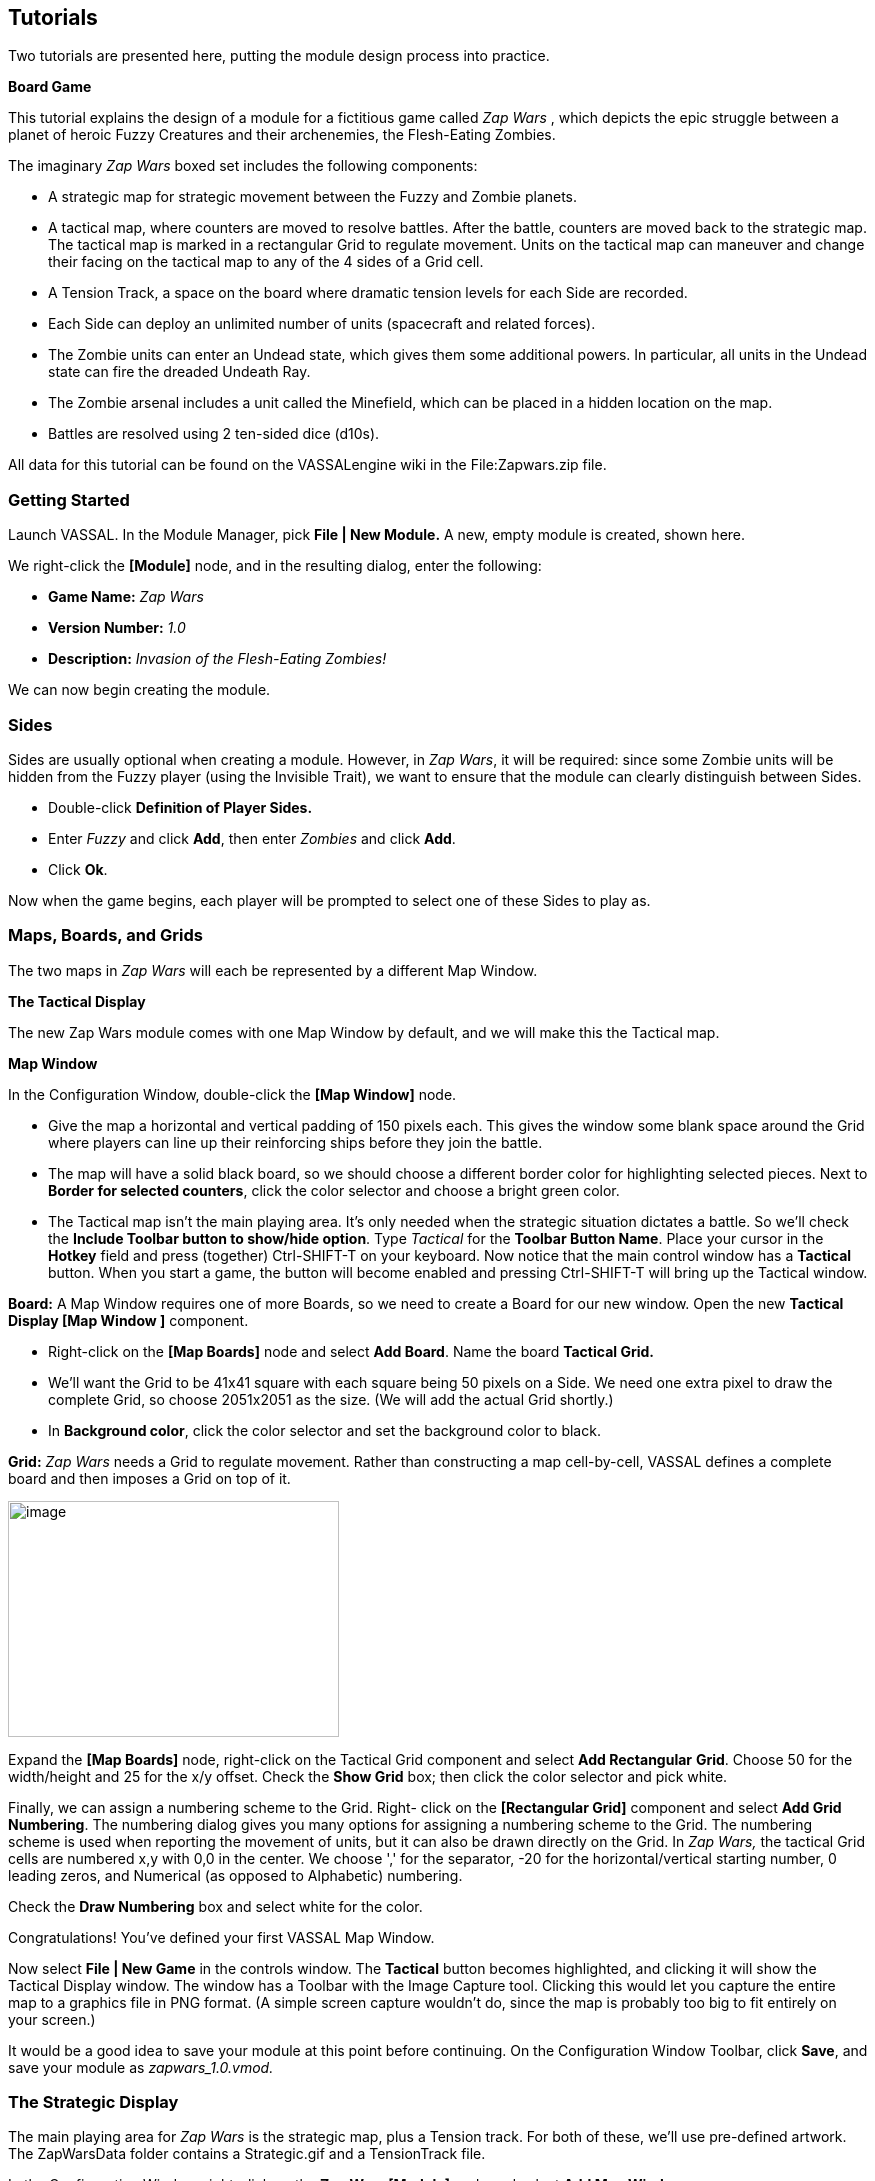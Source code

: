 == Tutorials

Two tutorials are presented here, putting the module design process into practice.

*Board Game*

This tutorial explains the design of a module for a fictitious game called _Zap Wars_ , which depicts the epic struggle between a planet of heroic Fuzzy Creatures and their archenemies, the Flesh-Eating Zombies.

The imaginary _Zap Wars_ boxed set includes the following components:

* A strategic map for strategic movement between the Fuzzy and Zombie planets.
* A tactical map, where counters are moved to resolve battles. After the battle, counters are moved back to the strategic map. The tactical map is marked in a rectangular Grid to regulate movement. Units on the tactical map can maneuver and change their facing on the tactical map to any of the 4 sides of a Grid cell.
* A Tension Track, a space on the board where dramatic tension levels for each Side are recorded.
* Each Side can deploy an unlimited number of units (spacecraft and related forces).
* The Zombie units can enter an Undead state, which gives them some additional powers. In particular, all units in the Undead state can fire the dreaded Undeath Ray.
* The Zombie arsenal includes a unit called the Minefield, which can be placed in a hidden location on the map.
* Battles are resolved using 2 ten-sided dice (d10s).

All data for this tutorial can be found on the VASSALengine wiki in the File:Zapwars.zip file.

=== Getting Started

Launch VASSAL. In the Module Manager, pick *File | New Module.* A new, empty module is created, shown here.

We right-click the *[Module]* node, and in the resulting dialog, enter the following:

* *Game Name:* _Zap Wars_
* *Version Number:* _1.0_
* *Description:* _Invasion of the Flesh-Eating Zombies!_

We can now begin creating the module.

=== Sides

Sides are usually optional when creating a module. However, in _Zap Wars_, it will be required: since some Zombie units will be hidden from the Fuzzy player (using the Invisible Trait), we want to ensure that the module can clearly distinguish between Sides.

* Double-click *Definition of Player Sides.*
* Enter _Fuzzy_ and click *Add*, then enter _Zombies_ and click *Add*.
* Click *Ok*.

Now when the game begins, each player will be prompted to select one of these Sides to play as.

=== Maps, Boards, and Grids

The two maps in _Zap Wars_ will each be represented by a different Map Window.

*The Tactical Display*

The new Zap Wars module comes with one Map Window by default, and we will make this the Tactical map.

*Map Window*

In the Configuration Window, double-click the *[Map Window]* node.

* Give the map a horizontal and vertical padding of 150 pixels each. This gives the window some blank space around the Grid where players can line up their reinforcing ships before they join the battle.
* The map will have a solid black board, so we should choose a different border color for highlighting selected pieces. Next to *Border for selected counters*, click the color selector and choose a bright green color.
* The Tactical map isn't the main playing area. It's only needed when the strategic situation dictates a battle. So we'll check the *Include Toolbar button to show/hide option*. Type _Tactical_ for the *Toolbar Button Name*. Place your cursor in the *Hotkey* field and press (together) Ctrl-SHIFT-T on your keyboard. Now notice that the main control window has a *Tactical* button. When you start a game, the button will become enabled and pressing Ctrl-SHIFT-T will bring up the Tactical window.

*Board:* A Map Window requires one of more Boards, so we need to create a Board for our new window. Open the new *Tactical Display [Map Window ]* component.

* Right-click on the *[Map Boards]* node and select *Add Board*. Name the board *Tactical Grid.*
* We'll want the Grid to be 41x41 square with each square being 50 pixels on a Side. We need one extra pixel to draw the complete Grid, so choose 2051x2051 as the size. (We will add the actual Grid shortly.)
* In *Background color*, click the color selector and set the background color to black.

*Grid:* _Zap Wars_ needs a Grid to regulate movement. Rather than constructing a map cell-by-cell, VASSAL defines a complete board and then imposes a Grid on top of it.

image:_images/image273.png[image,width=331,height=236]

Expand the *[Map Boards]* node, right-click on the Tactical Grid component and select *Add Rectangular* *Grid*. Choose 50 for the width/height and 25 for the x/y offset. Check the *Show Grid* box; then click the color selector and pick white.

Finally, we can assign a numbering scheme to the Grid. Right- click on the *[Rectangular Grid]* component and select *Add Grid Numbering*. The numbering dialog gives you many options for assigning a numbering scheme to the Grid. The numbering scheme is used when reporting the movement of units, but it can also be drawn directly on the Grid. In _Zap Wars,_ the tactical Grid cells are numbered x,y with 0,0 in the center. We choose ',' for the separator, -20 for the horizontal/vertical starting number, 0 leading zeros, and Numerical (as opposed to Alphabetic) numbering.

Check the *Draw Numbering* box and select white for the color.

Congratulations! You've defined your first VASSAL Map Window.

Now select *File | New Game* in the controls window. The *Tactical* button becomes highlighted, and clicking it will show the Tactical Display window. The window has a Toolbar with the Image Capture tool. Clicking this would let you capture the entire map to a graphics file in PNG format. (A simple screen capture wouldn't do, since the map is probably too big to fit entirely on your screen.)

It would be a good idea to save your module at this point before continuing. On the Configuration Window Toolbar, click *Save*, and save your module as _zapwars_1.0.vmod._

=== The Strategic Display

The main playing area for _Zap Wars_ is the strategic map, plus a Tension track. For both of these, we'll use pre-defined artwork. The ZapWarsData folder contains a Strategic.gif and a TensionTrack file.

In the Configuration Window, right-click on the *Zap Wars [Module]* node and select *Add Map Window.*

*Map Window*

Name the window _Strategic Display_. As you did earlier, set the border highlight color to green. This time, we'll leave the *Include Toolbar* button unchecked. This will cause the Strategic Display window to always be visible during a game. We'll also check the *Can contain multiple boards* box.

*Boards*

The Strategic map and Tension Track will each be a separate board that is combined in the window.

* Expand the Strategic Display Map Window node, right-click on the Map Boards component, and select *Add Board*.

* For Board Name, enter _Strategic Map._
* For board image, click *Select* and select the Strategic.gif file.
* Repeat the process for the second board and the TensionTrack.gif file.

image:_images/image275.png[image,width=239,height=373]

*Grids:* The Strategic and Tension Track boards have map Grids included in their artwork. We will still add Grids to them to regulate placement of units, but the VASSAL-imposed Grid will be invisible.

* The Strategic board Grid takes a hex Grid with x offset 33, y offset 22, hex height 40.
* The Tension Track takes a rectangular Grid with x/y offset 20 and width/height 40.

In practice, you'll want to follow the guidelines for aligning a Grid given on page 35.

*Board Placement:* In the Strategic Display Map Window, the Tension Track should go above the Strategic Map.

* Double-click on the *[Map Boards]* component of the Strategic Display component and click *Select Default Board Setup.* A dialog is presented for arranging the boards in the window.
* Click *Add Row* to place two boards on top of one another. In the top slot, select the Tension Track board from the drop-down menu, and select the Strategic board in the second slot.

That completes the definition of the maps in our Zap Wars module. During play, players will drag pieces from the Strategic display to the Tactical display to complete their battles, then drag them back to the Strategic display when finished.

=== Counters

We need a way to generate Game Pieces for the game, so we will a Game Piece Palette. (You'll find artwork for the counters in the ZapWarsData folder.)

*Game Piece Palette Structure*: By default, each module is configured with a single Game Piece Palette. First, we'll define its basic structure of the Game Piece Palette. We'll create two tabs: one for each Side, the Fuzzy Creatures and the Flesh-Eating Zombies. The Fuzzies tab will have two different pieces while the Zombies tab will have a scrollable list of different pieces.

* Double-click on the *[Game Piece Palette]* component and enter _Zed Warriors_ for *Name* and for *Button Text.* This will be the name of the window containing the pieces. Enter
* Right-click on the Zap Warriors Palette and select **Add Tabbed Pane**l. For Name, enter _Counters_.
* Right-click on the new Counters Tabbed Panel component and select *Add Panel.*
* Set the *Name* to _Fuzzies_ and the *Number of Columns* to _2._
* Right-click again on the Tabbed Panel and select *Add Scrollable List*. Name the list _Zombies._

image:_images/image276.png[image,width=135,height=100]

Click the *Zed Warriors* button in the Main Controls Toolbar to see the new palette window. We can now add Game Pieces to the Palette.

*Basic Piece*

The simplest possible Game Piece in VASSAL consists of a single image. We need to create a unit called Fuzzy Base.

* Right-click on the *Fuzzies [Panel]* component and select *Add Single Piece*. You'll be presented with the Properties dialog for adding Traits to a Game Piece.

* Double-click on _Basic Piece_ in the *Current Traits* list on the right.
* Set the *Name* to _Base_.
* Double-click on the indicated area on the left Side of the dialog, and select FuzzyBase.gif from the tutorial directory. Now click *Ok*. You'll see the new piece appear in the Fuzzies tab. (The FuzzyBase.gif image uses transparency to give it a shape other than a square.)

*Traits*

You can customize the behavior of your pieces by selecting Traits for them.

*Delete:* We should to add the Delete Trait to the new Fuzzy Base unit, or counters wonʼt be able to be deleted from the game after creation.

In the *Fuzzies [Panel]* node, double-click the new Fuzzy Base piece. In the *Available Traits* list, pick _Delete_ and click *Add*. The Trait is defined with a default name and default keyboard shortcut. Click *Ok*.

*Rotation:* One of the most common Traits is the ability to rotate. In the Fuzzy counter mix, bases canʼt rotate, but warships can. We will create a Warship piece to use this Trait now.

* Right-click on the *Fuzzies [Panel]* node and select *Add Single Piece* again. Set the name to _Warship_. Select FuzzyShip.gif as the base image and click *Ok*.
* Now, from the *Available Traits* list, select Can Rotate and click *Add* to add the Trait to the *Current Traits* list.
* The Can Rotate dialog is now shown. For *Number of Allowable Facings,* enter 4 (which will enable each Warship to rotate up, down, left or right.)

We also add Delete to the Fuzzy Warship as we did for the base.

* You can test your counters without having to drag them onto a map. In the main piece definition dialog, you can right-click on the counter at the top of the window to bring up the piece's popup menu, or select the piece and type. You can do the same with the piece in the Game Piece Palette. When you select the Fuzzy warship and type Ctrl-] and Ctrl-[, the piece will rotate clockwise and counterclockwise.

This completes the creation of the Fuzzy units. Now we want to create the Zombie base and Zombie Minefield.

*Layers:* Layers are the most common way of adding functionality to a Game Piece. A Layer is a set of images drawn on top of the basic piece. The user can toggle the images on and off, and cycle through them with key commands.

The Zombie base has two states: normal and Undead.

* Right-click on the *Zombies [Scrollable List]* component and select *Add Single Piece*.
* For *Name*, enter _Zombie Base_, but do not select an image.
* Select Layer from the Available Traits and click *Add*.
* Each image that can be cycled through in a Layer is called a Level. We need two levels: one for each state. One of the two levels will always be drawn, so select *Always active*.
* Pick ZombieBase.gif for Image 1, and then click the *Add Level* button.
* Select ZombieBaseUndead.gif for Image 2.
* The *Increase/Decrease* commands are what the players use to cycle through the levels. Since there are only two levels, we don't need both commands. Change the *Increase* command to _Undead_ and the key to Ctrl-U. Now when players select a Zombie base and click Ctrl-U, the base will toggle between its normal and Undead states. If we set the name of level 2 to _Undead_ and check the *is prefix* button, then when the Undead level is activated, the name of the piece (used in auto-reporting moves) will be _Undead Zombie Base_ rather than simply _Zombie Base._

*Advanced Layers:* When a Zombie unit is in its Undead state, it can activate its Undeath Ray, directed either up, down, or to either Side. We'll add a second Layer to the Zombie Base to represent the Undeath Ray.

* Select Layer again from the list of Available Traits and click *Add*.
* Give the Layer four levels using the images RayN.gif, RayE.gif, RayS.gif, and RayW.gif. Note that these images also use transparency to offset the depiction from the center of the counter.

* The *Increase/Decrease* commands will change the facing of the ray. Set the *Increase* command name to _Rotate Ray CW_ and the *Decrease* command name to _Rotate Ray CCW_. (Set the hotkeys for these commands to Ctrl-X/Ctrl-Z so as not to conflict with the commands to rotate the ship.)

*Copy/Paste:* The Zombie Warship is similar to the Base, except that the ship can change facing. You can save a lot of time defining counter by using the Copy/Paste commands in the Configuration Window.

* Right-click on the Zombie Base component and select *Copy*, and then right-click on the *Zombies [Scrollable* *List]* component and select *Paste*. Now we need only edit the copy and change a few things.
* Edit the Basic Piece Properties and change the name to _Zombie Warship_.
* Edit the Properties of the first Layer: select *Image 1*, double-click on the image, and select the ZombieWarship.gif file.

*Partial Rotation:* The order of Traits in a Game Piece is important. Generally, a Trait can modify only those other Traits that appear before (above) it in the list of Current Traits.

* Edit the Zombie Warship and add a Can Rotate Trait.
* Then select it, and click the *Move Up* button until the Trait is between the two Layer Traits. This will make the Zombie Warship depiction rotate without making the Undeath Ray depiction rotate.

*Invisibility and Masking:* The Invisible Trait enables a player to completely hide a counter from another player. The Mask Trait allows one player to hide details of a counter from another player. The Zombie Minefield will make use of both of these Traits.

* Add another Single Piece to the Zombies Scrollable List.
* Leave the Basic Piece image blank and set the name to _Minefield_.
* Add a Layer with 3 levels, using the mine6.gif, mine8.gif, and mine12.gif images.
* Add a Mask Trait. Set the Mask command to _Reveal_ and the keyboard shortcut to Ctrl-R.
* Set the *View When Masked* to the mine.gif image. The Fuzzy player will see only this image until the minefield is revealed. The display option determines how the Zombie player will see the counter. We'll select the _Inset_ style, which displays the masked image in the upper left corner as a reminder to the Zombie player that the piece is not revealed.
* Finally, add the Invisible Trait. Under *Can Be Hidden By*, select _Any of the Specified Sides_. Enter _Zombies_ and click *Add*. When activated, the counter will be completely invisible to the Fuzzy player. The zombie player will see a transparent version of the piece against a colored background. Select black for the background color. The Zombie player can make the piece invisible and masked in the Game Piece Palette before dragging it onto the map.

=== Prototypes

Prototypes are a way of allowing many pieces to share a common set of Traits. In _Zap Wars_, every Zombie unit has the Undeath Ray capability. While Copy/Paste can be used to create the units initially, it can be difficult to manage if the module author later decides to make some alteration that affects many different pieces.

* Right-click on the *[Game Piece Prototype Definition]* node and select *Add Definition.* The dialog for defining a Prototype is the same as the one for defining a Game Piece, but with a name, and without the Basic Piece.
* Define an Undeath Ray layer just as it exists in the Zombie Base and Warship. (You can create this as you did earlier, or you actually open the Zombie Base unit, copy the existing Undeath Ray layer, and then paste it into the dialog for the Prototype.)
* Name the Prototype Definition _Zombie_.
* Edit the Zombie Base and Warship and replace the Undeath Ray layer with a Prototype Trait, using the name _Zombie_.

Now other ship types may be added that use the same prototype. The Undeath Ray layer can be adjusted later, affecting all of the units at once. Furthermore, a new Trait may be added to all pieces at once by simply adding the new Trait to the Prototype definition.

=== Dice Button

We need to add a Dice Button so we can resolve battles. Right-click the *Zap Wars [Module]* node and pick *Add Dice* *Button.* We change the *Name* and *Button Text* to _2d10_. In *Number of Sides Per Die*, we enter 10. Because the results of each individual die donʼt matter, we select *Report Total.*

A button labeled 2d10 is now shown in the Main Controls Toolbar. Clicking it will return the total of a 2d10 roll.

_Not all component changes are refreshed in real time. Itʼs a good idea to restart the Module Editor after making major changes to your module, so you can see the changes implemented._

=== Next Steps

The _Zap Wars_ module is well underway now. We can continue to add components to refine the game. Perhaps a Zoom Tool for the strategic display will help view the map better and more clearly. A Line of Sight Thread would be helpful to quickly measure distances on the Tactical display. Experiment until youʼve created the _Zap Wars_ module to your liking.

== Card Game

Besides traditional board games, VASSAL can be used to play card-based games, or games that are mixes of both card and board game. In this tutorial, we will go through the steps for making a VASSAL module for a pure card game called _Raj_.

_Raj_ is a bidding game for up to 4 players. Each player maintains a hand of Cards with values from 1 to 15, and bids for a set of tiles that are revealed one at a time.

Data for this module is in the File:Raj.zip file.

=== Getting Started

Launch VASSAL. In the Module Manager, pick *File | New Module.* A new, empty module is created, shown here.

We right-click the *[Module]* node, and in the resulting dialog, enter the following:

* *Game Name:* _Raj_
* *Version Number:* _1.0_
* *Description:* _A Bidding Card Game_

We can now begin creating the module.

=== Sides

To keep Cards clear, we need to specify what Sides are available for players in the game.

* Right-click the *[Definition of Available Sides]* node.
* In the box, type _Red_, and click *Add*. Do the same for _Green, Blue_, and _Purple_.

When players load a saved game or join one on the live server, they'll be prompted which Side they want to take, or whether they just want to be an observer.

=== Boards

We will make one Map Window for the main playing area: this will be where the tiles are revealed and each playerʼs bid Cards are placed. In addition, we will make one window for each player to hold his current hand of Cards in.

*The Playing Area*

Since each module begins with a Map Window by default, we'll make that one into the playing area.

* Double-click on the *[Map Window]* node. For *Map Name*, enter _Playing Area_. You can leave the other settings at their default values for now.

Now weʼll make the playing area blank, but with a definite size.

* Right-click on the *[Map Boards]* node and select *Add Board.*

* In *Board Name*, enter _Playing Area_. Set board width and height to 800x800. In *Background color,* click the color selector and pick a gray or light blue color.

*Windows for Player Hands*

Now for each Side, we'll create a window for that player's hand of Cards.

* Right-click on the *[Module]* node and select *Add Player Hand.*
* Under *Belongs to Side*, enter _Red_, and then click *Add*. Only the Red player will be able to access the contents of this window.
* In *Map Name*, enter _Redʼs Hand._
* Leave the *Visible to Other Players* box unchecked. This will mean that other players won't even see the window.
* Leave the rest of the fields blank. It's possible to give these windows an image for a background by specifying a board, but we'll simply leave the background blank. Click *Ok*.

You can use the Redʼs Hand window to quickly create the windows for the other players.

* Right-click the *Redʼs Hand [Player Hand]* node and pick *Copy*.
* Select the *[Module]* node, right-click, and pick *Paste*. Repeat this two more times, for a total of four *[Private* *Hand]* nodes.
* Double-click one of the copies. Under *Belongs to Side*, Red is listed to the right. Select Red and click *Remove*. Now enter _Green_ in the text box and click *Add*. Green will now be able to access this window.
* In *Map Name*, enter _Greenʼs Hand_, and then click *Ok*.
* Repeat these steps for Blue and Purple.

=== Making the Cards

VASSAL board games draw counters from the Game Piece Palette, with an unlimited supply of each counter. This is not appropriate for Card games. Right-click on the *[Game Piece Palette]* node and pick delete to remove it from your Raj module.

Decks of Cards must be added to a Map Window. Cards added to a Deck in the Configuration Window will be in the Deck when a game is begun. Players click on a Deck to drag the top Card to their hands or a playing area. Right-clicking on a Deck lets players turn it face-up or face-down, shuffle it, or reverse the order of Cards in it.

For this module we will create one Deck that contains the tiles the players are bidding for and one Deck for each player's set of Cards.

* The Deck of tiles goes in the middle of the playing area. Right-click on the *Playing Area [Map Window]* map node and select *Add Deck.*
* For *Name*, enter _Tiles_.
* For *X Position* and *Y Position*, use _400_ and _400_, which will put the Deck in the center of the Playing Area.
* Put the *Tile Deck* in the middle of the map, at X Position 400,400.
* The *Width/Height* of the Deck is only used when the Deck is empty, so that players can place Cards back into the Deck. We'll use the size of one of our tiles, 70x94.
* Click *Ok*.

Now right-click on the *Tiles [Deck]* node and select *Add Card* to add the first Card to the Deck.

Cards in VASSAL are built the same way as counters. The simplest Card is a Basic Piece with the Mask Trait. The image of the Basic Piece will be the front of the Card and the image for the Mask will be the reverse of the Card.

* Two Traits are listed under Current Traits: Basic Piece and Mask.
* Double-click _Basic Piece_. For the *Name*, enter Card 1. Double-click on the left Side of the dialog, and browse to the tile1.gif image in the rajData directory. Click *Ok*. You have now defined the name and the front image for the Card.

* Double-click _Mask._ In *Display Style*, pick _Background_. For *View When Masked*, double-click the white area and browse to tileBack.gif in the rajData directory. Click *Ok*. This defines the Card back.
* If we needed more features for our Cards, such as the ability to rotate them Sideways or place markers on them, that could be done by adding more Traits. They would go above the Mask Trait if you wanted them to only show when the Card is face up. However, we only need simple Cards for this tutorial.
* Now right-click on the Tile you just made and pick *Copy*. Then, on the *[Deck]* node, click *Paste*. This will make a copy of the first Card.
* Double-click the copy. In Basic Piece, change the name to Card 2, and pick tile2.gif for the Card front.
* Repeat for each of the other 13 tiles (15 in all).

Now you are ready to create each playerʼs Deck. For the tiles we needed a different image for every Card. We can save some steps when creating the players' Decks. The players' Cards are simply numbered 1-15 on the front, so we'll use a Text Label Trait to write the number on a common background image.

Right-click on the *Playing Area [Map Window]* node to create another Deck.

* We'll name this Deck _Redʼs Cards_ and put it at 400,150 with size 150x240.
* Right-click to add a new Card. Use FrontRed.gif for the front and RedBack.gif for the back.
* Now select _Text Label_ from the list of *Available Traits* and click *Add*. This will be a permanent label, not changeable during the game, so set the *Text* to _1_ and make the *Menu Command* blank.
* Set the *Font Size* to 52. Set the *Text Color* to black and the *Background Color* to white.
* Set the vertical and horizontal position and the vertical and horizontal justifications all to _Center_. Click *Ok*.
* Now with the Text Label selected in the list of Current Traits on the right, click *Move Up* until the Text Label Trait is above the Mask Trait. This will ensure that the number is not showing when the Card is face down.
* Now right-click on the Card you just made and pick *Copy*. Then, on the *Redʼs Cards [Deck]* node, click *Paste*. This will make a copy of the first Card.
* Double-click the copy. Edit the Text Label Trait and change the text of the label from 1 to 2.
* Repeat the *Copy/Paste/Edit* process for each of the other 13 tiles (15 in all).

Having made the Red Deck, the others follow quickly.

* Right-click on the *Redʼs Cards [Deck]* node and pick *Copy*. Select the *[Module]* node and pick *Paste*. This copy will become the Green Deck.
* Double-click on the copied Deck. Set its Name to *Greenʼs Cards*, and set its position to 700,400.
* VASSAL provides a convenient feature to edit many pieces at once. Right-click on the Green Deck and select *Edit All Contained Pieces*. You'll see the Properties window for the first Card, but all changes you make to Traits in this window will apply to all Cards in the Deck. For the Mask Trait, set the front image to FrontGreen.gif and the back to GreenBack.gif.
* Repeat the *Copy/Paste/Edit* process for the Blue and Purple Decks.

=== During Play

To play, one of the players turns the first tile in the Deck face up. Then each player selects a Card from his hand, turns it face down, and drags it to the playing area. All players then reveal their Cards simultaneously. The highest Card wins the tile, but Cards of the same value cancel each other out.

For example, the players play 12, 6, 8, and 12. The 12s cancel, so the 8 wins. The playing buying the tile moves it to his area in the playing area and the used Cards are deleted. After all tiles have been bought, the player with the highest tile total wins.
